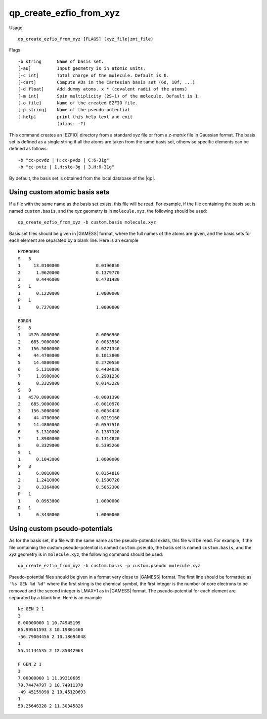 .. _qp_create_ezfio_from_xyz:

qp_create_ezfio_from_xyz
========================

.. TODO

Usage ::

   qp_create_ezfio_from_xyz [FLAGS] (xyz_file|zmt_file) 

Flags ::

   -b string      Name of basis set.
   [-au]          Input geometry is in atomic units.
   [-c int]       Total charge of the molecule. Default is 0.
   [-cart]        Compute AOs in the Cartesian basis set (6d, 10f, ...)
   [-d float]     Add dummy atoms. x * (covalent radii of the atoms)
   [-m int]       Spin multiplicity (2S+1) of the molecule. Default is 1.
   [-o file]      Name of the created EZFIO file.
   [-p string]    Name of the pseudo-potential
   [-help]        print this help text and exit
                  (alias: -?)


This command creates an |EZFIO| directory from a standard `xyz` file or from a
`z-matrix` file in Gaussian format. The basis set is defined as a single string
if all the atoms are taken from the same basis set, otherwise specific elements
can be defined as follows::

   -b "cc-pcvdz | H:cc-pvdz | C:6-31g"
   -b "cc-pvtz | 1,H:sto-3g | 3,H:6-31g"

By default, the basis set is obtained from the local database of the |qp|.


Using custom atomic basis sets
------------------------------

If a file with the same name as the basis set exists, this file will be read.
For example, if the file containing the basis set is named ``custom.basis``,
and the *xyz* geometry is in ``molecule.xyz``, the following should be used::

    qp_create_ezfio_from_xyz -b custom.basis molecule.xyz

Basis set files should be given in |GAMESS| format, where the full names of the
atoms are given, and the basis sets for each element are separated by a blank line.
Here is an example ::

      HYDROGEN
      S   3
      1     13.0100000              0.0196850
      2      1.9620000              0.1379770
      3      0.4446000              0.4781480
      S   1
      1      0.1220000              1.0000000
      P   1
      1      0.7270000              1.0000000

      BORON
      S   8
      1   4570.0000000              0.0006960
      2    685.9000000              0.0053530
      3    156.5000000              0.0271340
      4     44.4700000              0.1013800
      5     14.4800000              0.2720550
      6      5.1310000              0.4484030
      7      1.8980000              0.2901230
      8      0.3329000              0.0143220
      S   8
      1   4570.0000000             -0.0001390
      2    685.9000000             -0.0010970
      3    156.5000000             -0.0054440
      4     44.4700000             -0.0219160
      5     14.4800000             -0.0597510
      6      5.1310000             -0.1387320
      7      1.8980000             -0.1314820
      8      0.3329000              0.5395260
      S   1
      1      0.1043000              1.0000000
      P   3
      1      6.0010000              0.0354810
      2      1.2410000              0.1980720
      3      0.3364000              0.5052300
      P   1
      1      0.0953800              1.0000000
      D   1
      1      0.3430000              1.0000000


Using custom pseudo-potentials
------------------------------

As for the basis set, if a file with the same name as the pseudo-potential
exists, this file will be read.
For example, if the file containing the custom pseudo-potential is named
``custom.pseudo``, the basis set is named ``custom.basis``, and the *xyz*
geometry is in ``molecule.xyz``, the following command should be used::

    qp_create_ezfio_from_xyz -b custom.basis -p custom.pseudo molecule.xyz

Pseudo-potential files should be given in a format very close to |GAMESS|
format. The first line should be formatted as ``"%s GEN %d %d"`` where the
first string is the chemical symbol, the first integer is the number of
core electrons to be removed and the second integer is LMAX+1 as in |GAMESS|
format.
The pseudo-potential for each element are separated by a blank line.
Here is an example ::

      Ne GEN 2 1
      3
      8.00000000 1 10.74945199
      85.99561593 3 10.19801460
      -56.79004456 2 10.18694048
      1
      55.11144535 2 12.85042963

      F GEN 2 1
      3
      7.00000000 1 11.39210685
      79.74474797 3 10.74911370
      -49.45159098 2 10.45120693
      1
      50.25646328 2 11.30345826




